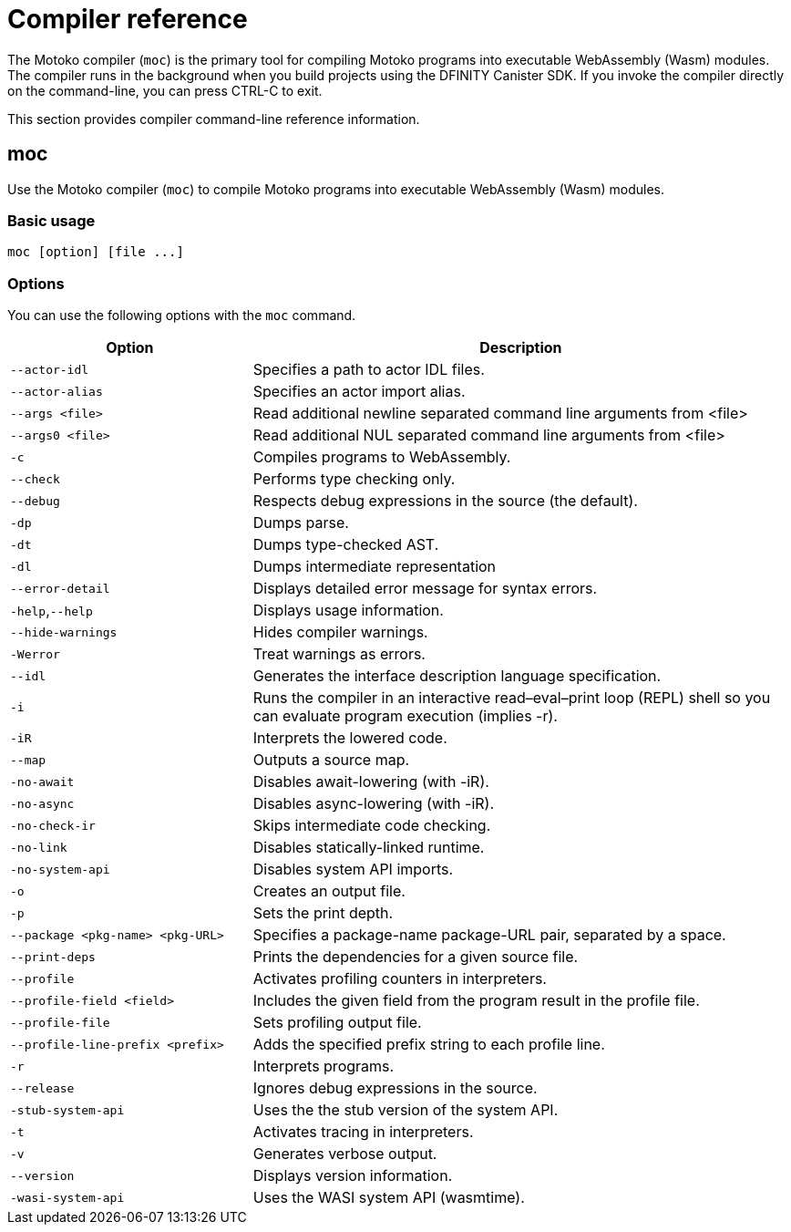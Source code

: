 = Compiler reference
:proglang: Motoko
:sdk-short-name: DFINITY Canister SDK
:company-id: DFINITY
:!page-repl:

The Motoko compiler (`+moc+`) is the primary tool for compiling Motoko programs into executable WebAssembly (Wasm) modules. 
The compiler runs in the background when you build projects using the {sdk-short-name}. 
If you invoke the compiler directly on the command-line, you can press CTRL-C to exit.

This section provides compiler command-line reference information.

== moc

Use the Motoko compiler (`+moc+`) to compile Motoko programs into executable WebAssembly (Wasm) modules.

=== Basic usage

[source,bash]
----
moc [option] [file ...]
----

=== Options

You can use the following options with the `+moc+` command.

[width="100%",cols="<31%,<69%",options="header",]
|===
|Option |Description
|`+--actor-idl+` |Specifies a path to actor IDL files.

|`+--actor-alias+` |Specifies an actor import alias.

|`+--args <file>+` |Read additional newline separated command line arguments from <file>

|`+--args0 <file>+` |Read additional NUL separated command line arguments from <file>

|`+-c+` |Compiles programs to WebAssembly.

|`+--check+` |Performs type checking only.

|`+--debug+` |Respects debug expressions in the source (the default).

|`+-dp+` |Dumps parse.

|`+-dt+` |Dumps type-checked AST.

|`+-dl+` |Dumps intermediate representation

|`+--error-detail+` |Displays detailed error message for syntax errors.

|`+-help+`,`+--help+` |Displays usage information.

|`+--hide-warnings+` |Hides compiler warnings.

|`+-Werror+` |Treat warnings as errors.

|`+--idl+` |Generates the interface description language specification.

|`+-i+` |Runs the compiler in an interactive read–eval–print loop (REPL) shell so you can evaluate program execution (implies -r).

|`+-iR+` |Interprets the lowered code.

|`+--map+` |Outputs a source map.

|`+-no-await+` |Disables await-lowering (with -iR).

|`+-no-async+` |Disables async-lowering (with -iR).

|`+-no-check-ir+` |Skips intermediate code checking.

|`+-no-link+` |Disables statically-linked runtime.

|`+-no-system-api+` |Disables system API imports. 

|`+-o+` |Creates an output file.

|`+-p+` |Sets the print depth.

|`+--package <pkg-name> <pkg-URL>+` |Specifies a package-name package-URL pair, separated by a space.

|`+--print-deps+` |Prints the dependencies for a given source file.

|`+--profile+` |Activates profiling counters in interpreters.

|`+--profile-field <field>+` |Includes the given field from the program result in the profile file. 

|`+--profile-file+` |Sets profiling output file. 

|`+--profile-line-prefix <prefix>+` |Adds the specified prefix string to each profile line.

|`+-r+` |Interprets programs.

|`+--release+` |Ignores debug expressions in the source.

|`+-stub-system-api+` |Uses the the stub version of the system API.

|`+-t+` |Activates tracing in interpreters.

|`+-v+` |Generates verbose output.

|`+--version+` |Displays version information.

|`+-wasi-system-api+` |Uses the WASI system API (wasmtime).
|===
   
